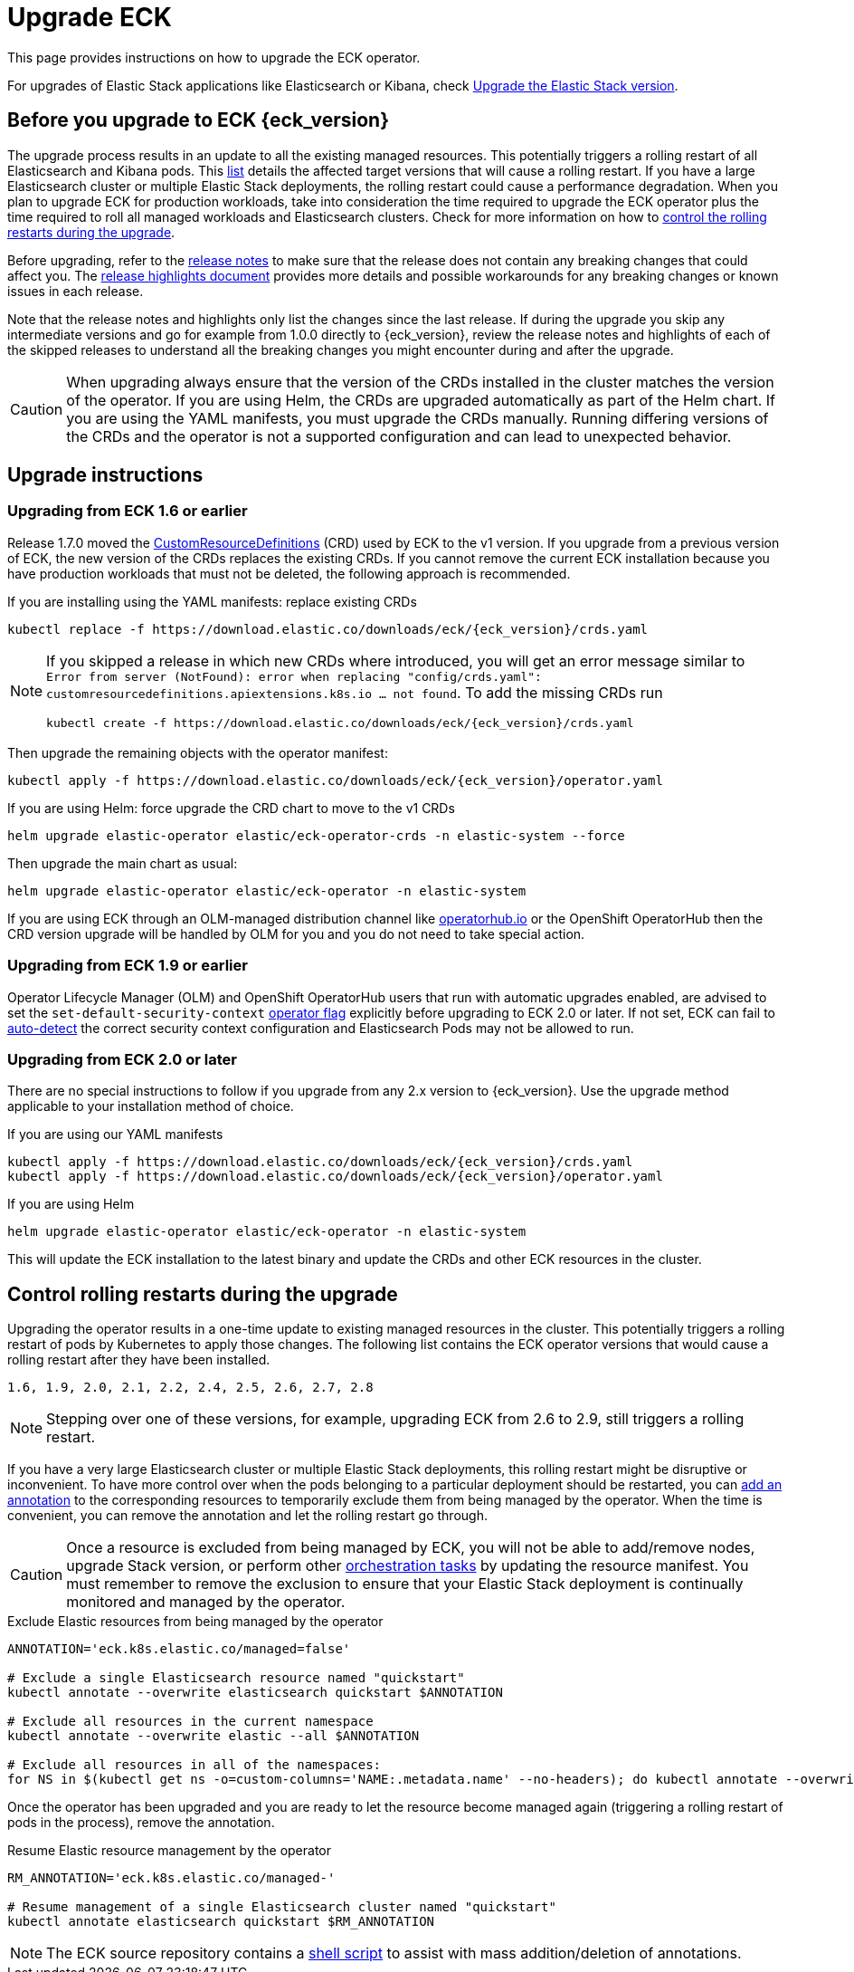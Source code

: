 :page_id: upgrading-eck
ifdef::env-github[]
****
link:https://www.elastic.co/guide/en/cloud-on-k8s/master/k8s-{page_id}.html[View this document on the Elastic website]
****
endif::[]
[id="{p}-{page_id}"]
= Upgrade ECK

This page provides instructions on how to upgrade the ECK operator.

For upgrades of Elastic Stack applications like Elasticsearch or Kibana, check <<{p}-upgrading-stack,Upgrade the Elastic Stack version>>.

[float]
[id="{p}-ga-upgrade"]
== Before you upgrade to ECK {eck_version}
The upgrade process results in an update to all the existing managed resources. This potentially triggers a rolling restart of all Elasticsearch and Kibana pods. This <<{p}-beta-to-ga-rolling-restart, list>> details the affected target versions that will cause a rolling restart. If you have a large Elasticsearch cluster or multiple Elastic Stack deployments, the rolling restart could cause a performance degradation. When you plan to upgrade ECK for production workloads, take into consideration the time required to upgrade the ECK operator plus the time required to roll all managed workloads and Elasticsearch clusters. Check for more information on how to <<{p}-beta-to-ga-rolling-restart, control the rolling restarts during the upgrade>>.

Before upgrading, refer to the <<release-notes-{eck_version}, release notes>> to make sure that the release does not contain any breaking changes that could affect you. The <<release-highlights-{eck_version},release highlights document>> provides more details and possible workarounds for any breaking changes or known issues in each release.

Note that the release notes and highlights only list the changes since the last release. If during the upgrade you skip any intermediate versions and go for example from 1.0.0 directly to {eck_version}, review the release notes and highlights of each of the skipped releases to understand all the breaking changes you might encounter during and after the upgrade.

CAUTION: When upgrading always ensure that the version of the CRDs installed in the cluster matches the version of the operator. If you are using Helm, the CRDs are upgraded automatically as part of the Helm chart. If you are using the YAML manifests, you must upgrade the CRDs manually. Running differing versions of the CRDs and the operator is not a supported configuration and can lead to unexpected behavior.

[float]
[id="{p}-upgrade-instructions"]
== Upgrade instructions

[float]
=== Upgrading from ECK 1.6 or earlier



Release 1.7.0 moved the link:https://kubernetes.io/docs/tasks/extend-kubernetes/custom-resources/custom-resource-definitions/[CustomResourceDefinitions] (CRD) used by ECK to the v1 version. If you upgrade from a previous version of ECK, the new version of the CRDs replaces the existing CRDs. If you cannot remove the current ECK installation because you have production workloads that must not be deleted, the following approach is recommended.

[source,shell,subs="attributes,callouts"]
.If you are installing using the YAML manifests: replace existing CRDs
----
kubectl replace -f https://download.elastic.co/downloads/eck/{eck_version}/crds.yaml
----

[NOTE]
================================
If you skipped a release in which new CRDs where introduced, you will get an error message similar to `Error from server (NotFound): error when replacing "config/crds.yaml": customresourcedefinitions.apiextensions.k8s.io ... not found`. To add the missing CRDs run

[source,shell,subs="attributes"]
----
kubectl create -f https://download.elastic.co/downloads/eck/{eck_version}/crds.yaml
----

================================
Then upgrade the remaining objects with the operator manifest:
[source,shell,subs="attributes,callouts"]
----
kubectl apply -f https://download.elastic.co/downloads/eck/{eck_version}/operator.yaml
----

[source,shell,subs="attributes,callouts"]
.If you are using Helm: force upgrade the CRD chart to move to the v1 CRDs
----
helm upgrade elastic-operator elastic/eck-operator-crds -n elastic-system --force
----

Then upgrade the main chart as usual:
[source,shell,subs="attributes,callouts"]
----
helm upgrade elastic-operator elastic/eck-operator -n elastic-system
----

If you are using ECK through an OLM-managed distribution channel like link:https://operatorhub.io[operatorhub.io] or the OpenShift OperatorHub then the CRD version upgrade will be handled by OLM for you and you do not need to take special action.

[float]
=== Upgrading from ECK 1.9 or earlier

Operator Lifecycle Manager (OLM) and OpenShift OperatorHub users that run with automatic upgrades enabled, are advised to set the `set-default-security-context` link:https://www.elastic.co/guide/en/cloud-on-k8s/current/k8s-operator-config.html[operator flag] explicitly before upgrading to ECK 2.0 or later. If not set, ECK can fail to link:https://github.com/elastic/cloud-on-k8s/issues/5061[auto-detect] the correct security context configuration and Elasticsearch Pods may not be allowed to run.

[float]
=== Upgrading from ECK 2.0 or later

There are no special instructions to follow if you upgrade from any 2.x version to {eck_version}. Use the upgrade method applicable to your installation method of choice.

.If you are using our YAML manifests
[source,shell,subs="attributes,callouts"]
----
kubectl apply -f https://download.elastic.co/downloads/eck/{eck_version}/crds.yaml
kubectl apply -f https://download.elastic.co/downloads/eck/{eck_version}/operator.yaml
----
.If you are using Helm
[source,shell,subs="attributes,callouts"]
----
helm upgrade elastic-operator elastic/eck-operator -n elastic-system
----
This will update the ECK installation to the latest binary and update the CRDs and other ECK resources in the cluster.


[float]
[id="{p}-beta-to-ga-rolling-restart"]
== Control rolling restarts during the upgrade

Upgrading the operator results in a one-time update to existing managed resources in the cluster. This potentially triggers a rolling restart of pods by Kubernetes to apply those changes. The following list contains the ECK operator versions that would cause a rolling restart after they have been installed.

 1.6, 1.9, 2.0, 2.1, 2.2, 2.4, 2.5, 2.6, 2.7, 2.8

NOTE: Stepping over one of these versions, for example, upgrading ECK from 2.6 to 2.9, still triggers a rolling restart.

If you have a very large Elasticsearch cluster or multiple Elastic Stack deployments, this rolling restart might be disruptive or inconvenient. To have more control over when the pods belonging to a particular deployment should be restarted, you can <<{p}-exclude-resource,add an annotation>> to the corresponding resources to temporarily exclude them from being managed by the operator. When the time is convenient, you can remove the annotation and let the rolling restart go through.

CAUTION: Once a resource is excluded from being managed by ECK, you will not be able to add/remove nodes, upgrade Stack version, or perform other <<{p}-orchestrating-elastic-stack-applications, orchestration tasks>> by updating the resource manifest. You must remember to remove the exclusion to ensure that your Elastic Stack deployment is continually monitored and managed by the operator.

[source,shell,subs="attributes,callouts"]
.Exclude Elastic resources from being managed by the operator
----
ANNOTATION='eck.k8s.elastic.co/managed=false'

# Exclude a single Elasticsearch resource named "quickstart"
kubectl annotate --overwrite elasticsearch quickstart $ANNOTATION

# Exclude all resources in the current namespace
kubectl annotate --overwrite elastic --all $ANNOTATION

# Exclude all resources in all of the namespaces:
for NS in $(kubectl get ns -o=custom-columns='NAME:.metadata.name' --no-headers); do kubectl annotate --overwrite elastic --all $ANNOTATION -n $NS; done
----

Once the operator has been upgraded and you are ready to let the resource become managed again (triggering a rolling restart of pods in the process), remove the annotation.


[source,shell,subs="attributes,callouts"]
.Resume Elastic resource management by the operator
----
RM_ANNOTATION='eck.k8s.elastic.co/managed-'

# Resume management of a single Elasticsearch cluster named "quickstart"
kubectl annotate elasticsearch quickstart $RM_ANNOTATION
----

NOTE: The ECK source repository contains a link:{eck_github}/tree/{eck_release_branch}/hack/annotator[shell script] to assist with mass addition/deletion of annotations.
